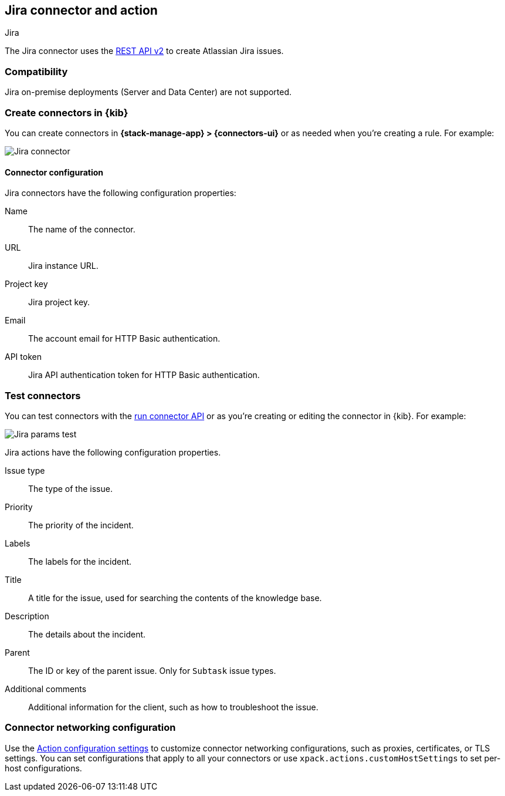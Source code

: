 [[jira-action-type]]
== Jira connector and action
++++
<titleabbrev>Jira</titleabbrev>
++++
:frontmatter-description: Add a connector that can create indicidents in Jira.
:frontmatter-tags-products: [kibana] 
:frontmatter-tags-content-type: [how-to] 
:frontmatter-tags-user-goals: [configure]

The Jira connector uses the https://developer.atlassian.com/cloud/jira/platform/rest/v2/[REST API v2] to create Atlassian Jira issues.

[float]
[[jira-compatibility]]
=== Compatibility

Jira on-premise deployments (Server and Data Center) are not supported.

[float]
[[define-jira-ui]]
=== Create connectors in {kib}

You can create connectors in *{stack-manage-app} > {connectors-ui}*
or as needed when you're creating a rule. For example:

[role="screenshot"]
image::management/connectors/images/jira-connector.png[Jira connector]

[float]
[[jira-connector-configuration]]
==== Connector configuration

Jira connectors have the following configuration properties:

Name::      The name of the connector.
URL::       Jira instance URL.
Project key:: Jira project key.
Email::  The account email for HTTP Basic authentication.
API token::  Jira API authentication token for HTTP Basic authentication.

[float]
[[jira-action-configuration]]
=== Test connectors

You can test connectors with the <<execute-connector-api,run connector API>> or
as you're creating or editing the connector in {kib}. For example:

[role="screenshot"]
image::management/connectors/images/jira-params-test.png[Jira params test]

Jira actions have the following configuration properties.

Issue type:: The type of the issue.
Priority:: The priority of the incident.
Labels:: The labels for the incident.
Title:: A title for the issue, used for searching the contents of the knowledge base.
Description:: The details about the incident.
Parent:: The ID or key of the parent issue. Only for `Subtask` issue types.
Additional comments:: Additional information for the client, such as how to troubleshoot the issue.

[float]
[[jira-connector-networking-configuration]]
=== Connector networking configuration

Use the <<action-settings, Action configuration settings>> to customize connector networking configurations, such as proxies, certificates, or TLS settings. You can set configurations that apply to all your connectors or use `xpack.actions.customHostSettings` to set per-host configurations.
